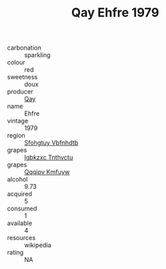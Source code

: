 :PROPERTIES:
:ID:                     76d0fefb-ec38-4ac2-b086-d9ac6073eb33
:END:
#+TITLE: Qay Ehfre 1979

- carbonation :: sparkling
- colour :: red
- sweetness :: doux
- producer :: [[id:c8fd643f-17cf-4963-8cdb-3997b5b1f19c][Qay]]
- name :: Ehfre
- vintage :: 1979
- region :: [[id:6769ee45-84cb-4124-af2a-3cc72c2a7a25][Sfohgtuy Vbfnhdtb]]
- grapes :: [[id:8961e4fb-a9fd-4f70-9b5b-757816f654d5][Igbkzxc Tnthvctu]]
- grapes :: [[id:ce291a16-d3e3-4157-8384-df4ed6982d90][Qqqipv Kmfuyw]]
- alcohol :: 9.73
- acquired :: 5
- consumed :: 1
- available :: 4
- resources :: wikipedia
- rating :: NA


